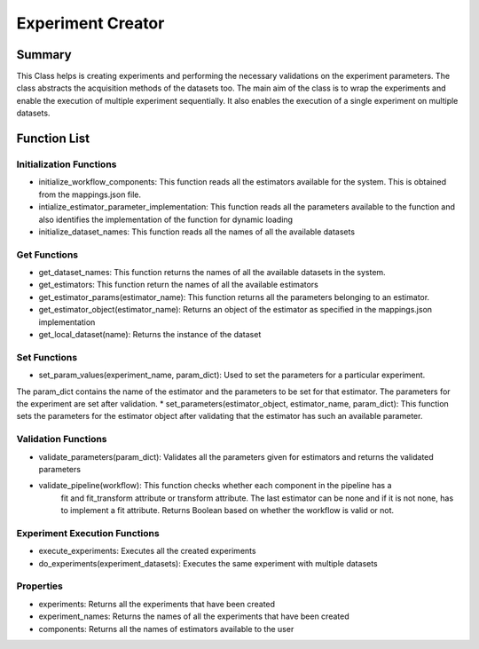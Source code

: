 ******************
Experiment Creator
******************

Summary
=======


This Class helps is creating experiments and performing the necessary validations on the experiment parameters.
The class abstracts the acquisition methods of the datasets too. The main aim of the class is to wrap the experiments
and enable the execution of multiple experiment sequentially. It also enables the execution of a single experiment
on multiple datasets.


Function List
=============

Initialization Functions
------------------------

* initialize_workflow_components: This function reads all the estimators available for the system. This is obtained from the mappings.json file.
* intialize_estimator_parameter_implementation: This function reads all the parameters available to the function and also identifies the implementation of the function for dynamic loading
* initialize_dataset_names: This function reads all the names of all the available datasets

Get Functions
-------------
* get_dataset_names: This function returns the names of all the available datasets in the system.
* get_estimators: This function return the names of all the available estimators
* get_estimator_params(estimator_name): This function returns all the parameters belonging to an estimator.
* get_estimator_object(estimator_name): Returns an object of the estimator as specified in the mappings.json implementation
* get_local_dataset(name): Returns the instance of the dataset

Set Functions
-------------
* set_param_values(experiment_name, param_dict): Used to set the parameters for a particular experiment.
The param_dict contains the name of the estimator and the parameters to be set for that estimator. The parameters
for the experiment are set after validation.
* set_parameters(estimator_object, estimator_name, param_dict): This function sets the parameters for the estimator
object after validating that the estimator has such an available parameter.

Validation Functions
--------------------
* validate_parameters(param_dict): Validates all the parameters given for estimators and returns the validated parameters
* validate_pipeline(workflow): This function checks whether each component in the pipeline has a
        fit and fit_transform attribute or transform attribute. The last estimator
        can be none and if it is not none, has to implement a fit attribute. Returns Boolean based on whether the workflow is valid or not.

Experiment Execution Functions
------------------------------
* execute_experiments: Executes all the created experiments
* do_experiments(experiment_datasets): Executes the same experiment with multiple datasets

Properties
----------
* experiments: Returns all the experiments that have been created
* experiment_names: Returns the names of all the experiments that have been created
* components: Returns all the names of estimators available to the user

